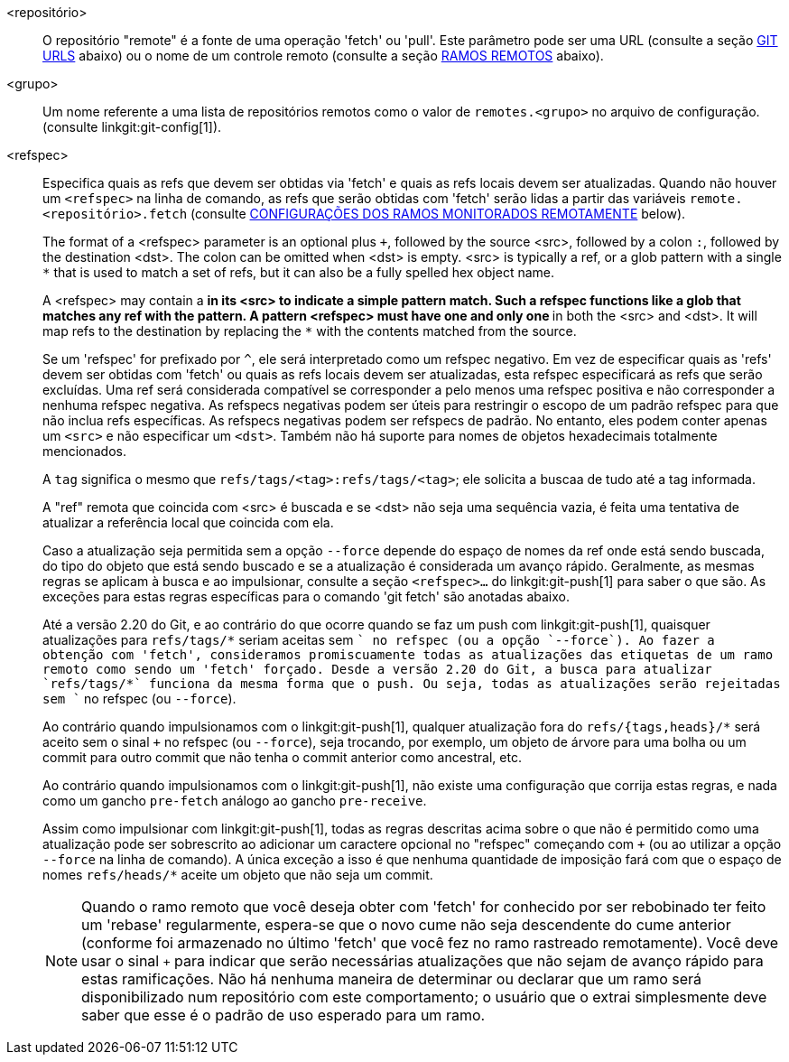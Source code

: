 <repositório>::
	O repositório "remote" é a fonte de uma operação 'fetch' ou 'pull'. Este parâmetro pode ser uma URL (consulte a seção <<URLS,GIT URLS>> abaixo) ou o nome de um controle remoto (consulte a seção <<REMOTES,RAMOS REMOTOS>> abaixo).

ifndef::git-pull[]
<grupo>::
	Um nome referente a uma lista de repositórios remotos como o valor de `remotes.<grupo>` no arquivo de configuração. (consulte linkgit:git-config[1]).
endif::git-pull[]

<refspec>::
	Especifica quais as refs que devem ser obtidas via 'fetch' e quais as refs locais devem ser atualizadas. Quando não houver um `<refspec>` na linha de comando, as refs que serão obtidas com 'fetch' serão lidas a partir das variáveis `remote.<repositório>.fetch`
ifndef::git-pull[]
	(consulte <<CRTB,CONFIGURAÇÕES DOS RAMOS MONITORADOS REMOTAMENTE>> below).
endif::git-pull[]
ifdef::git-pull[]
	(consulte a seção "CONFIGURAÇÕES DOS RAMOS MONITORADOS REMOTAMENTE"
	in linkgit:git-fetch[1]).
endif::git-pull[]
+
The format of a <refspec> parameter is an optional plus `+`, followed by the source <src>, followed by a colon `:`, followed by the destination <dst>. The colon can be omitted when <dst> is empty. <src> is typically a ref, or a glob pattern with a single `*` that is used to match a set of refs, but it can also be a fully spelled hex object name.
+
A <refspec> may contain a `*` in its <src> to indicate a simple pattern match. Such a refspec functions like a glob that matches any ref with the pattern. A pattern <refspec> must have one and only one `*` in both the <src> and <dst>. It will map refs to the destination by replacing the `*` with the contents matched from the source.
+
Se um 'refspec' for prefixado por `^`, ele será interpretado como um refspec negativo. Em vez de especificar quais as 'refs' devem ser obtidas com 'fetch' ou quais as refs locais devem ser atualizadas, esta refspec especificará as refs que serão excluídas. Uma ref será considerada compatível se corresponder a pelo menos uma refspec positiva e não corresponder a nenhuma refspec negativa. As refspecs negativas podem ser úteis para restringir o escopo de um padrão refspec para que não inclua refs específicas. As refspecs negativas podem ser refspecs de padrão. No entanto, eles podem conter apenas um `<src>` e não especificar um `<dst>`. Também não há suporte para nomes de objetos hexadecimais totalmente mencionados.
+
A `tag` significa o mesmo que `refs/tags/<tag>:refs/tags/<tag>`; ele solicita a buscaa de tudo até a tag informada.
+
A "ref" remota que coincida com <src> é buscada e se <dst> não seja uma sequência vazia, é feita uma tentativa de atualizar a referência local que coincida com ela.
+
Caso a atualização seja permitida sem a opção `--force` depende do espaço de nomes da ref onde está sendo buscada, do tipo do objeto que está sendo buscado e se a atualização é considerada um avanço rápido. Geralmente, as mesmas regras se aplicam à busca e ao impulsionar, consulte a seção `<refspec>...` do linkgit:git-push[1] para saber o que são. As exceções para estas regras específicas para o comando 'git fetch' são anotadas abaixo.
+
Até a versão 2.20 do Git, e ao contrário do que ocorre quando se faz um push com linkgit:git-push[1], quaisquer atualizações para `refs/tags/*` seriam aceitas sem `+` no refspec (ou a opção `--force`). Ao fazer a obtenção com 'fetch', consideramos promiscuamente todas as atualizações das etiquetas de um ramo remoto como sendo um 'fetch' forçado. Desde a versão 2.20 do Git, a busca para atualizar `refs/tags/*` funciona da mesma forma que o push. Ou seja, todas as atualizações serão rejeitadas sem `+` no refspec (ou `--force`).
+
Ao contrário quando impulsionamos com o linkgit:git-push[1], qualquer atualização fora do `refs/{tags,heads}/*` será aceito sem o sinal `+` no refspec (ou `--force`), seja trocando, por exemplo, um objeto de árvore para uma bolha ou um commit para outro commit que não tenha o commit anterior como ancestral, etc.
+
Ao contrário quando impulsionamos com o linkgit:git-push[1], não existe uma configuração que corrija estas regras, e nada como um gancho `pre-fetch` análogo ao gancho `pre-receive`.
+
Assim como impulsionar com linkgit:git-push[1], todas as regras descritas acima sobre o que não é permitido como uma atualização pode ser sobrescrito ao adicionar um caractere opcional no "refspec" começando com `+` (ou ao utilizar a opção `--force` na linha de comando). A única exceção a isso é que nenhuma quantidade de imposição fará com que o espaço de nomes `refs/heads/*` aceite um objeto que não seja um commit.
+
[NOTE]
Quando o ramo remoto que você deseja obter com 'fetch' for conhecido por ser rebobinado ter feito um 'rebase' regularmente, espera-se que o novo cume não seja descendente do cume anterior (conforme foi armazenado no último 'fetch' que você fez no ramo rastreado remotamente). Você deve usar o sinal `+` para indicar que serão necessárias atualizações que não sejam de avanço rápido para estas ramificações. Não há nenhuma maneira de determinar ou declarar que um ramo será disponibilizado num repositório com este comportamento; o usuário que o extrai simplesmente deve saber que esse é o padrão de uso esperado para um ramo.
ifdef::git-pull[]
+
[NOTE]
Há uma diferença entre listar os vários `<refspec>` diretamente na linha de comando com 'git pull' e ter várias entradas `remote.<repositório>.fetch` em sua configuração para um `<repositório>` e executar um comando 'git pull' sem nenhum parâmetro `<refspec>` explícito. Os `<refspec>` listados explicitamente na linha de comando são sempre mesclados no ramo atual após um 'fetch'. Em outras palavras, se você listar mais de uma referência remota, o comando "git pull" criará uma mesclagem Octopus. Por outro lado, se você não listar nenhum parâmetro `<refspec>` explícito na linha de comando, o 'git pull' buscará todos os `<refspec>` encontrados na configuração `remote.<repository>.fetch` e mesclará apenas o primeiro `<refspec>` encontrado no ramo atual. Isso ocorre porque a criação de um "Octopus" a partir de refs remotos raramente é feito, ao passo que manter o controle de vários cabeçalhos remotos de uma só vez, ao obter mais de um com o 'fetch', isso costuma ser útil.
endif::git-pull[]
